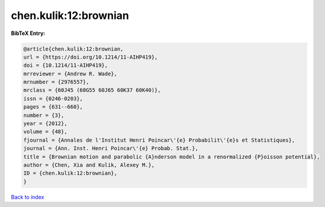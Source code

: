 chen.kulik:12:brownian
======================

.. :cite:t:`chen.kulik:12:brownian`

.. bibliography:: ../../All.bib

**BibTeX Entry:**

.. code-block:: bibtex

   @article{chen.kulik:12:brownian,
   url = {https://doi.org/10.1214/11-AIHP419},
   doi = {10.1214/11-AIHP419},
   mrreviewer = {Andrew R. Wade},
   mrnumber = {2976557},
   mrclass = {60J45 (60G55 60J65 60K37 60K40)},
   issn = {0246-0203},
   pages = {631--660},
   number = {3},
   year = {2012},
   volume = {48},
   fjournal = {Annales de l'Institut Henri Poincar\'{e} Probabilit\'{e}s et Statistiques},
   journal = {Ann. Inst. Henri Poincar\'{e} Probab. Stat.},
   title = {Brownian motion and parabolic {A}nderson model in a renormalized {P}oisson potential},
   author = {Chen, Xia and Kulik, Alexey M.},
   ID = {chen.kulik:12:brownian},
   }

`Back to index <../index>`_
